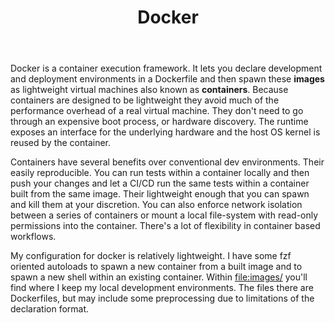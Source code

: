 #+TITLE: Docker
# LocalWords:  Dockerfiles autoloads fzf Dockerfile

Docker is a container execution framework. It lets you declare development and
deployment environments in a Dockerfile and then spawn these *images* as lightweight
virtual machines also known as *containers*. Because containers are designed to be
lightweight they avoid much of the performance overhead of a real virtual machine.
They don't need to go through an expensive boot process, or hardware discovery. The
runtime exposes an interface for the underlying hardware and the host OS kernel is
reused by the container.

Containers have several benefits over conventional dev environments. Their easily
reproducible. You can run tests within a container locally and then push your changes
and let a CI/CD run the same tests within a container built from the same image. Their
lightweight enough that you can spawn and kill them at your discretion. You can
also enforce network isolation between a series of containers or mount a local
file-system with read-only permissions into the container. There's a lot of
flexibility in container based workflows.

My configuration for docker is relatively lightweight. I have some fzf oriented
autoloads to spawn a new container from a built image and to spawn a new shell within
an existing container. Within [[file:images/]] you'll find where I keep my local
development environments. The files there are Dockerfiles, but may include some
preprocessing due to limitations of the declaration format.

